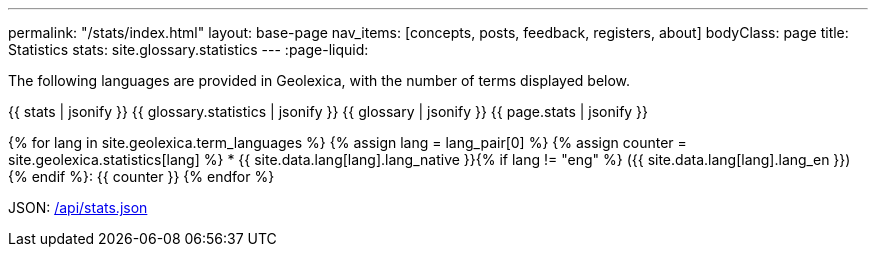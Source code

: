 ---
permalink: "/stats/index.html"
layout: base-page
nav_items: [concepts, posts, feedback, registers, about]
bodyClass: page
title: Statistics
stats: site.glossary.statistics
---
:page-liquid:

The following languages are provided in Geolexica, with the number of terms displayed below.

{{ stats | jsonify }}
{{ glossary.statistics | jsonify }}
{{ glossary | jsonify }}
{{ page.stats | jsonify }}

{% for lang in site.geolexica.term_languages %}
{% assign lang = lang_pair[0] %}
{% assign counter = site.geolexica.statistics[lang] %}
* {{ site.data.lang[lang].lang_native }}{% if lang != "eng" %} ({{ site.data.lang[lang].lang_en }}){% endif %}: {{ counter }}
{% endfor %}

JSON: link:/api/stats.json[/api/stats.json]

